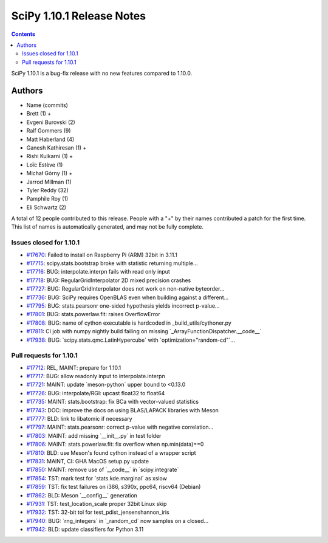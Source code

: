 ==========================
SciPy 1.10.1 Release Notes
==========================

.. contents::

SciPy 1.10.1 is a bug-fix release with no new features
compared to 1.10.0.



Authors
=======
* Name (commits)
* Brett (1) +
* Evgeni Burovski (2)
* Ralf Gommers (9)
* Matt Haberland (4)
* Ganesh Kathiresan (1) +
* Rishi Kulkarni (1) +
* Loïc Estève (1)
* Michał Górny (1) +
* Jarrod Millman (1)
* Tyler Reddy (32)
* Pamphile Roy (1)
* Eli Schwartz (2)

A total of 12 people contributed to this release.
People with a "+" by their names contributed a patch for the first time.
This list of names is automatically generated, and may not be fully complete.


Issues closed for 1.10.1
------------------------

* `#17670 <https://github.com/scipy/scipy/issues/17670>`__: Failed to install on Raspberry Pi (ARM) 32bit in 3.11.1
* `#17715 <https://github.com/scipy/scipy/issues/17715>`__: scipy.stats.bootstrap broke with statistic returning multiple...
* `#17716 <https://github.com/scipy/scipy/issues/17716>`__: BUG: interpolate.interpn fails with read only input
* `#17718 <https://github.com/scipy/scipy/issues/17718>`__: BUG: RegularGridInterpolator 2D mixed precision crashes
* `#17727 <https://github.com/scipy/scipy/issues/17727>`__: BUG: RegularGridInterpolator does not work on non-native byteorder...
* `#17736 <https://github.com/scipy/scipy/issues/17736>`__: BUG: SciPy requires OpenBLAS even when building against a different...
* `#17795 <https://github.com/scipy/scipy/issues/17795>`__: BUG: stats.pearsonr one-sided hypothesis yields incorrect p-value...
* `#17801 <https://github.com/scipy/scipy/issues/17801>`__: BUG: stats.powerlaw.fit: raises OverflowError
* `#17808 <https://github.com/scipy/scipy/issues/17808>`__: BUG: name of cython executable is hardcoded in _build_utils/cythoner.py
* `#17811 <https://github.com/scipy/scipy/issues/17811>`__: CI job with numpy nightly build failing on missing \`_ArrayFunctionDispatcher.__code__\`
* `#17938 <https://github.com/scipy/scipy/issues/17938>`__: BUG: \`scipy.stats.qmc.LatinHypercube\` with \`optimization="random-cd"\`...


Pull requests for 1.10.1
------------------------

* `#17712 <https://github.com/scipy/scipy/pull/17712>`__: REL, MAINT: prepare for 1.10.1
* `#17717 <https://github.com/scipy/scipy/pull/17717>`__: BUG: allow readonly input to interpolate.interpn
* `#17721 <https://github.com/scipy/scipy/pull/17721>`__: MAINT: update \`meson-python\` upper bound to <0.13.0
* `#17726 <https://github.com/scipy/scipy/pull/17726>`__: BUG: interpolate/RGI: upcast float32 to float64
* `#17735 <https://github.com/scipy/scipy/pull/17735>`__: MAINT: stats.bootstrap: fix BCa with vector-valued statistics
* `#17743 <https://github.com/scipy/scipy/pull/17743>`__: DOC: improve the docs on using BLAS/LAPACK libraries with Meson
* `#17777 <https://github.com/scipy/scipy/pull/17777>`__: BLD: link to libatomic if necessary
* `#17797 <https://github.com/scipy/scipy/pull/17797>`__: MAINT: stats.pearsonr: correct p-value with negative correlation...
* `#17803 <https://github.com/scipy/scipy/pull/17803>`__: MAINT: add missing \`__init__.py\` in test folder
* `#17806 <https://github.com/scipy/scipy/pull/17806>`__: MAINT: stats.powerlaw.fit: fix overflow when np.min(data)==0
* `#17810 <https://github.com/scipy/scipy/pull/17810>`__: BLD: use Meson's found cython instead of a wrapper script
* `#17831 <https://github.com/scipy/scipy/pull/17831>`__: MAINT, CI: GHA MacOS setup.py update
* `#17850 <https://github.com/scipy/scipy/pull/17850>`__: MAINT: remove use of \`__code__\` in \`scipy.integrate\`
* `#17854 <https://github.com/scipy/scipy/pull/17854>`__: TST: mark test for \`stats.kde.marginal\` as xslow
* `#17859 <https://github.com/scipy/scipy/pull/17859>`__: TST: fix test failures on i386, s390x, ppc64, riscv64 (Debian)
* `#17862 <https://github.com/scipy/scipy/pull/17862>`__: BLD: Meson \`__config__\` generation
* `#17931 <https://github.com/scipy/scipy/pull/17931>`__: TST: test_location_scale proper 32bit Linux skip
* `#17932 <https://github.com/scipy/scipy/pull/17932>`__: TST: 32-bit tol for test_pdist_jensenshannon_iris
* `#17940 <https://github.com/scipy/scipy/pull/17940>`__: BUG: \`rng_integers\` in \`_random_cd\` now samples on a closed...
* `#17942 <https://github.com/scipy/scipy/pull/17942>`__: BLD: update classifiers for Python 3.11
